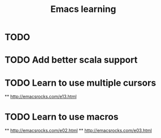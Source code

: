 #+TITLE: Emacs learning
#+TAGS: emacs todo
#+STARTUP: logdone

* TODO
* TODO Add better scala support
* TODO Learn to use multiple cursors
  ** http://emacsrocks.com/e13.html
* TODO Learn to use macros
  ** http://emacsrocks.com/e02.html
  ** http://emacsrocks.com/e03.html
